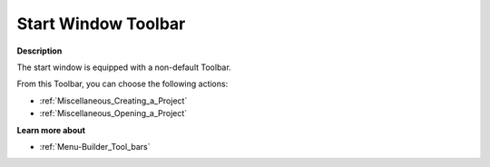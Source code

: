 .. |img_def_New_Project_button_bmp| image:: images/New_Project_button.bmp
.. |img_def_Open_Project_button_bmp| image:: images/Open_Project_button.bmp


.. _Miscellaneous_Start_Window_Toolbar:


Start Window Toolbar
====================

**Description** 

The start window is equipped with a non-default Toolbar.

From this Toolbar, you can choose the following actions:

*	|img_def_New_Project_button_bmp| :ref:`Miscellaneous_Creating_a_Project`  
*	|img_def_Open_Project_button_bmp| :ref:`Miscellaneous_Opening_a_Project`  




**Learn more about** 

*	:ref:`Menu-Builder_Tool_bars`  



